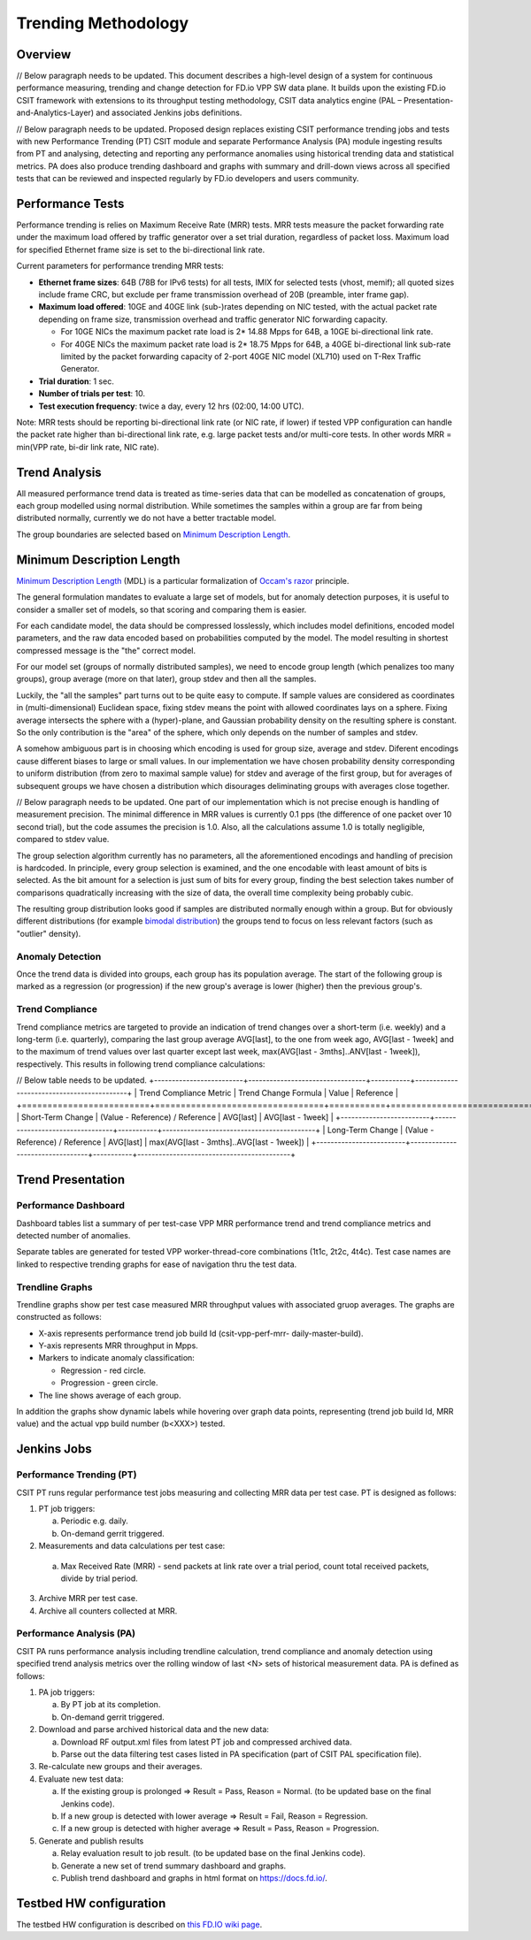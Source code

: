 .. _trending_methodology:

Trending Methodology
====================

Overview
--------

// Below paragraph needs to be updated.
This document describes a high-level design of a system for continuous
performance measuring, trending and change detection for FD.io VPP SW
data plane. It builds upon the existing FD.io CSIT framework with
extensions to its throughput testing methodology, CSIT data analytics
engine (PAL – Presentation-and-Analytics-Layer) and associated Jenkins
jobs definitions.

// Below paragraph needs to be updated.
Proposed design replaces existing CSIT performance trending jobs and
tests with new Performance Trending (PT) CSIT module and separate
Performance Analysis (PA) module ingesting results from PT and
analysing, detecting and reporting any performance anomalies using
historical trending data and statistical metrics. PA does also produce
trending dashboard and graphs with summary and drill-down views across
all specified tests that can be reviewed and inspected regularly by
FD.io developers and users community.

Performance Tests
-----------------

Performance trending is relies on Maximum Receive Rate
(MRR) tests. MRR tests measure the packet forwarding rate under the
maximum load offered by traffic generator over a set trial duration,
regardless of packet loss. Maximum load for specified Ethernet frame
size is set to the bi-directional link rate.

Current parameters for performance trending MRR tests:

- **Ethernet frame sizes**: 64B (78B for IPv6 tests) for all tests, IMIX for
  selected tests (vhost, memif); all quoted sizes include frame CRC, but
  exclude per frame transmission overhead of 20B (preamble, inter frame
  gap).
- **Maximum load offered**: 10GE and 40GE link (sub-)rates depending on NIC
  tested, with the actual packet rate depending on frame size,
  transmission overhead and traffic generator NIC forwarding capacity.

  - For 10GE NICs the maximum packet rate load is 2* 14.88 Mpps for 64B,
    a 10GE bi-directional link rate.
  - For 40GE NICs the maximum packet rate load is 2* 18.75 Mpps for 64B,
    a 40GE bi-directional link sub-rate limited by the packet forwarding
    capacity of 2-port 40GE NIC model (XL710) used on T-Rex Traffic
    Generator.

- **Trial duration**: 1 sec.
- **Number of trials per test**: 10.
- **Test execution frequency**: twice a day, every 12 hrs (02:00,
  14:00 UTC).

Note: MRR tests should be reporting bi-directional link rate (or NIC
rate, if lower) if tested VPP configuration can handle the packet rate
higher than bi-directional link rate, e.g. large packet tests and/or
multi-core tests. In other words MRR = min(VPP rate, bi-dir link rate,
NIC rate).

Trend Analysis
--------------

All measured performance trend data is treated as time-series data that
can be modelled as concatenation of groups, each group modelled
using normal distribution. While sometimes the samples within a group
are far from being distributed normally, currently we do not have a
better tractable model.

The group boundaries are selected based on `Minimum Description Length`_.

Minimum Description Length
--------------------------

`Minimum Description Length`_ (MDL) is a particular formalization
of `Occam's razor`_ principle.

The general formulation mandates to evaluate a large set of models,
but for anomaly detection purposes, it is useful to consider
a smaller set of models, so that scoring and comparing them is easier.

For each candidate model, the data should be compressed losslessly,
which includes model definitions, encoded model parameters,
and the raw data encoded based on probabilities computed by the model.
The model resulting in shortest compressed message is the "the" correct model.

For our model set (groups of normally distributed samples),
we need to encode group length (which penalizes too many groups),
group average (more on that later), group stdev and then all the samples.

Luckily, the "all the samples" part turns out to be quite easy to compute.
If sample values are considered as coordinates in (multi-dimensional)
Euclidean space, fixing stdev means the point with allowed coordinates
lays on a sphere. Fixing average intersects the sphere with a (hyper)-plane,
and Gaussian probability density on the resulting sphere is constant.
So the only contribution is the "area" of the sphere, which only depends
on the number of samples and stdev.

A somehow ambiguous part is in choosing which encoding
is used for group size, average and stdev.
Diferent encodings cause different biases to large or small values.
In our implementation we have chosen probability density
corresponding to uniform distribution (from zero to maximal sample value)
for stdev and average of the first group,
but for averages of subsequent groups we have chosen a distribution
which disourages deliminating groups with averages close together.

// Below paragraph needs to be updated.
One part of our implementation which is not precise enough
is handling of measurement precision.
The minimal difference in MRR values is currently 0.1 pps
(the difference of one packet over 10 second trial),
but the code assumes the precision is 1.0.
Also, all the calculations assume 1.0 is totally negligible,
compared to stdev value.

The group selection algorithm currently has no parameters,
all the aforementioned encodings and handling of precision is hardcoded.
In principle, every group selection is examined, and the one encodable
with least amount of bits is selected.
As the bit amount for a selection is just sum of bits for every group,
finding the best selection takes number of comparisons
quadratically increasing with the size of data,
the overall time complexity being probably cubic.

The resulting group distribution looks good
if samples are distributed normally enough within a group.
But for obviously different distributions (for example `bimodal distribution`_)
the groups tend to focus on less relevant factors (such as "outlier" density).

Anomaly Detection
`````````````````

Once the trend data is divided into groups, each group has its population average.
The start of the following group is marked as a regression (or progression)
if the new group's average is lower (higher) then the previous group's.

Trend Compliance
````````````````

Trend compliance metrics are targeted to provide an indication of trend
changes over a short-term (i.e. weekly) and a long-term (i.e.
quarterly), comparing the last group average AVG[last], to the one from week
ago, AVG[last - 1week] and to the maximum of trend values over last
quarter except last week, max(AVG[last - 3mths]..ANV[last - 1week]),
respectively. This results in following trend compliance calculations:

// Below table needs to be updated.
+-------------------------+---------------------------------+-----------+-------------------------------------------+
| Trend Compliance Metric | Trend Change Formula            | Value     | Reference                                 |
+=========================+=================================+===========+===========================================+
| Short-Term Change       | (Value - Reference) / Reference | AVG[last] | AVG[last - 1week]                         |
+-------------------------+---------------------------------+-----------+-------------------------------------------+
| Long-Term Change        | (Value - Reference) / Reference | AVG[last] | max(AVG[last - 3mths]..AVG[last - 1week]) |
+-------------------------+---------------------------------+-----------+-------------------------------------------+

Trend Presentation
------------------

Performance Dashboard
`````````````````````

Dashboard tables list a summary of per test-case VPP MRR performance
trend and trend compliance metrics and detected number of anomalies.

Separate tables are generated for tested VPP worker-thread-core
combinations (1t1c, 2t2c, 4t4c). Test case names are linked to
respective trending graphs for ease of navigation thru the test data.

Trendline Graphs
````````````````

Trendline graphs show per test case measured MRR throughput values with
associated gruop averages. The graphs are constructed as follows:

- X-axis represents performance trend job build Id (csit-vpp-perf-mrr-
  daily-master-build).
- Y-axis represents MRR throughput in Mpps.
- Markers to indicate anomaly classification:

  - Regression - red circle.
  - Progression - green circle.

- The line shows average of each group.

In addition the graphs show dynamic labels while hovering over graph
data points, representing (trend job build Id, MRR value) and the actual
vpp build number (b<XXX>) tested.


Jenkins Jobs
------------

Performance Trending (PT)
`````````````````````````

CSIT PT runs regular performance test jobs measuring and collecting MRR
data per test case. PT is designed as follows:

1. PT job triggers:

   a) Periodic e.g. daily.
   b) On-demand gerrit triggered.

2. Measurements and data calculations per test case:

  a) Max Received Rate (MRR) - send packets at link rate over a trial
     period, count total received packets, divide by trial period.

3. Archive MRR per test case.
4. Archive all counters collected at MRR.

Performance Analysis (PA)
`````````````````````````

CSIT PA runs performance analysis including trendline calculation, trend
compliance and anomaly detection using specified trend analysis metrics
over the rolling window of last <N> sets of historical measurement data.
PA is defined as follows:

1. PA job triggers:

   a) By PT job at its completion.
   b) On-demand gerrit triggered.

2. Download and parse archived historical data and the new data:

   a) Download RF output.xml files from latest PT job and compressed
      archived data.
   b) Parse out the data filtering test cases listed in PA specification
      (part of CSIT PAL specification file).

3. Re-calculate new groups and their averages.

4. Evaluate new test data:

   a) If the existing group is prolonged => Result = Pass,
      Reason = Normal. (to be updated base on the final Jenkins code).
   b) If a new group is detected with lower average => Result = Fail, Reason = Regression.
   c) If a new group is detected with higher average => Result = Pass, Reason = Progression.

5. Generate and publish results

   a) Relay evaluation result to job result. (to be updated base on the
      final Jenkins code).
   b) Generate a new set of trend summary dashboard and graphs.
   c) Publish trend dashboard and graphs in html format on
      https://docs.fd.io/.

Testbed HW configuration
------------------------

The testbed HW configuration is described on
`this FD.IO wiki page <https://wiki.fd.io/view/CSIT/CSIT_LF_testbed#FD.IO_CSIT_testbed_-_Server_HW_Configuration>`_.

.. _Minimum Description Length: https://en.wikipedia.org/wiki/Minimum_description_length
.. _Occam's razor: https://en.wikipedia.org/wiki/Occam%27s_razor
.. _bimodal distribution: https://en.wikipedia.org/wiki/Bimodal_distribution
